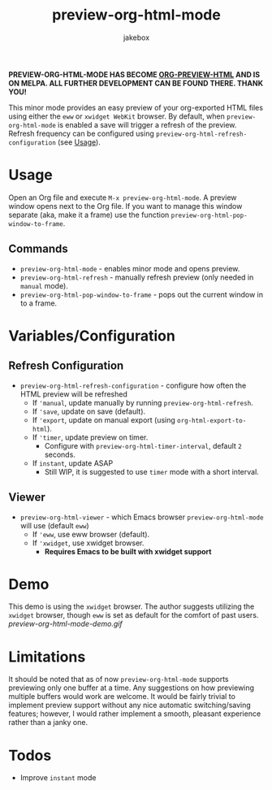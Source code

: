 #+TITLE: preview-org-html-mode
#+AUTHOR: jakebox
#+OPTIONS: num:nil toc:nil

*PREVIEW-ORG-HTML-MODE HAS BECOME [[https://github.com/jakebox/org-preview-html][ORG-PREVIEW-HTML]] AND IS ON MELPA. ALL FURTHER DEVELOPMENT CAN BE FOUND THERE. THANK YOU!*

This minor mode provides an easy preview of your org-exported HTML files using either the =eww= or =xwidget WebKit= browser. By default, when =preview-org-html-mode= is enabled a save will trigger a refresh of the preview. Refresh frequency can be configured using ~preview-org-html-refresh-configuration~ (see [[#usage][Usage]]).

* Usage
Open an Org file and execute ~M-x preview-org-html-mode~. A preview window opens next to the Org file. If you want to manage this window separate (aka, make it a frame) use the function ~preview-org-html-pop-window-to-frame~.
** Commands
+ ~preview-org-html-mode~ - enables minor mode and opens preview.
+ ~preview-org-html-refresh~ - manually refresh preview (only needed in ~manual~ mode).
+ ~preview-org-html-pop-window-to-frame~ - pops out the current window in to a frame.
  
* Variables/Configuration
** Refresh Configuration
+ ~preview-org-html-refresh-configuration~ - configure how often the HTML preview will be refreshed
  * If ='manual=, update manually by running ~preview-org-html-refresh~.
  * If ='save=, update on save (default).
  * If ='export=, update on manual export (using ~org-html-export-to-html~).
  * If ='timer=, update preview on timer.
    - Configure with ~preview-org-html-timer-interval~, default ~2~ seconds.
  * If ~instant~, update ASAP
    - Still WIP, it is suggested to use ~timer~ mode with a short interval.
** Viewer
+ ~preview-org-html-viewer~ - which Emacs browser ~preview-org-html-mode~ will use (default ~eww~)
  * If ='eww=, use eww browser (default).
  * If ='xwidget=, use xwidget browser.
    - *Requires Emacs to be built with xwidget support*
      
* Demo
This demo is using the =xwidget= browser. The author suggests utilizing the =xwidget= browser, though =eww= is set as default for the comfort of past users.
[[preview-org-html-mode-demo.gif]]

* Limitations
It should be noted that as of now =preview-org-html-mode= supports previewing only one buffer at a time. Any suggestions on how previewing multiple buffers would work are welcome. It would be fairly trivial to implement preview support without any nice automatic switching/saving features; however, I would rather implement a smooth, pleasant experience rather than a janky one.

* Todos
+ Improve ~instant~ mode
